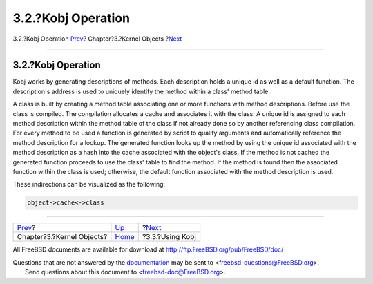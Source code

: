 ===================
3.2.?Kobj Operation
===================

.. raw:: html

   <div class="navheader">

3.2.?Kobj Operation
`Prev <kernel-objects.html>`__?
Chapter?3.?Kernel Objects
?\ `Next <kernel-objects-using.html>`__

--------------

.. raw:: html

   </div>

.. raw:: html

   <div class="sect1">

.. raw:: html

   <div class="titlepage" xmlns="">

.. raw:: html

   <div>

.. raw:: html

   <div>

3.2.?Kobj Operation
-------------------

.. raw:: html

   </div>

.. raw:: html

   </div>

.. raw:: html

   </div>

Kobj works by generating descriptions of methods. Each description holds
a unique id as well as a default function. The description's address is
used to uniquely identify the method within a class' method table.

A class is built by creating a method table associating one or more
functions with method descriptions. Before use the class is compiled.
The compilation allocates a cache and associates it with the class. A
unique id is assigned to each method description within the method table
of the class if not already done so by another referencing class
compilation. For every method to be used a function is generated by
script to qualify arguments and automatically reference the method
description for a lookup. The generated function looks up the method by
using the unique id associated with the method description as a hash
into the cache associated with the object's class. If the method is not
cached the generated function proceeds to use the class' table to find
the method. If the method is found then the associated function within
the class is used; otherwise, the default function associated with the
method description is used.

These indirections can be visualized as the following:

.. code:: programlisting

    object->cache<->class

.. raw:: html

   </div>

.. raw:: html

   <div class="navfooter">

--------------

+-----------------------------------+--------------------------------+-------------------------------------------+
| `Prev <kernel-objects.html>`__?   | `Up <kernel-objects.html>`__   | ?\ `Next <kernel-objects-using.html>`__   |
+-----------------------------------+--------------------------------+-------------------------------------------+
| Chapter?3.?Kernel Objects?        | `Home <index.html>`__          | ?3.3.?Using Kobj                          |
+-----------------------------------+--------------------------------+-------------------------------------------+

.. raw:: html

   </div>

All FreeBSD documents are available for download at
http://ftp.FreeBSD.org/pub/FreeBSD/doc/

| Questions that are not answered by the
  `documentation <http://www.FreeBSD.org/docs.html>`__ may be sent to
  <freebsd-questions@FreeBSD.org\ >.
|  Send questions about this document to <freebsd-doc@FreeBSD.org\ >.
